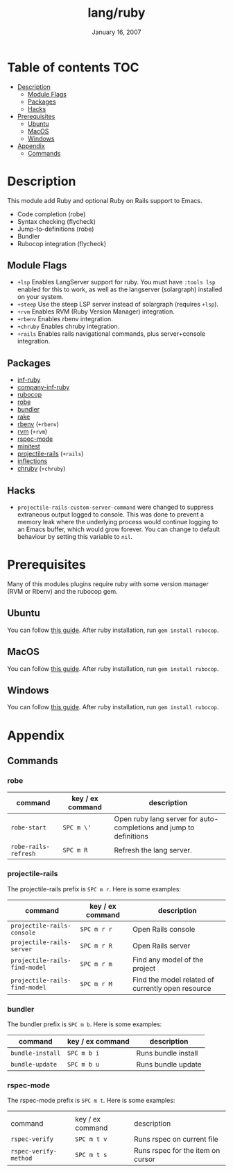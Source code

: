 #+TITLE:   lang/ruby
#+DATE:    January 16, 2007
#+SINCE:   v1.3
#+STARTUP: inlineimages

* Table of contents :TOC:
- [[#description][Description]]
  - [[#module-flags][Module Flags]]
  - [[#packages][Packages]]
  - [[#hacks][Hacks]]
- [[#prerequisites][Prerequisites]]
  - [[#ubuntu][Ubuntu]]
  - [[#macos][MacOS]]
  - [[#windows][Windows]]
- [[#appendix][Appendix]]
  - [[#commands][Commands]]

* Description
This module add Ruby and optional Ruby on Rails support to Emacs.

+ Code completion (robe)
+ Syntax checking (flycheck)
+ Jump-to-definitions (robe)
+ Bundler
+ Rubocop integration (flycheck)

** Module Flags
+ =+lsp= Enables LangServer support for ruby. You must have =:tools lsp= enabled
  for this to work, as well as the langserver (solargraph) installed on your
  system.
+ =+steep= Use the steep LSP server instead of solargraph (requires =+lsp=).
+ =+rvm= Enables RVM (Ruby Version Manager) integration.
+ =+rbenv= Enables rbenv integration.
+ =+chruby= Enables chruby integration.
+ =+rails= Enables rails navigational commands, plus server+console integration.

** Packages
+ [[https://github.com/nonsequitur/inf-ruby][inf-ruby]]
+ [[https://github.com/company-mode/company-inf-ruby][company-inf-ruby]]
+ [[https://github.com/rubocop-hq/rubocop-emacs][rubocop]]
+ [[https://github.com/dgutov/robe][robe]]
+ [[https://github.com/endofunky/bundler.el/tree/43efb6be4ed118b06d787ce7fbcffd68a31732a7][bundler]]
+ [[https://github.com/asok/rake][rake]]
+ [[https://github.com/senny/rbenv.el][rbenv]] (=+rbenv=)
+ [[https://github.com/senny/rvm.el][rvm]] (=+rvm=)
+ [[https://github.com/pezra/rspec-mode][rspec-mode]]
+ [[https://github.com/arthurnn/minitest-emacs][minitest]]
+ [[https://github.com/asok/projectile-rails][projectile-rails]] (=+rails=)
+ [[https://github.com/eschulte/jump.el/tree/e4f1372cf22e811faca52fc86bdd5d817498a4d8][inflections]]
+ [[https://github.com/plexus/chruby.el][chruby]] (=+chruby=)

** Hacks
+ =projectile-rails-custom-server-command= were changed to suppress extraneous output logged
  to console. This was done to prevent a memory leak where the underlying
  process would continue logging to an Emacs buffer, which would grow forever.  You can change to default behaviour by
  setting this variable to =nil=.

* Prerequisites
Many of this modules plugins require ruby with some version manager (RVM or
Rbenv) and the rubocop gem.

** Ubuntu
You can follow [[https://gorails.com/setup/ubuntu/18.04][this guide]]. After ruby installation, run ~gem install rubocop~.
** MacOS
You can follow [[https://gorails.com/setup/osx/10.15-catalina][this guide]]. After ruby installation, run ~gem install rubocop~.
** Windows
You can follow [[https://gorails.com/setup/windows/10][this guide]]. After ruby installation, run ~gem install rubocop~.

* Appendix
** Commands
*** robe
| command              | key / ex command | description                                                        |
|----------------------+------------------+--------------------------------------------------------------------|
| ~robe-start~         | =SPC m \'=       | Open ruby lang server for auto-completions and jump to definitions |
| ~robe-rails-refresh~ | =SPC m R=        | Refresh the lang server.                                           |

*** projectile-rails
The projectile-rails prefix is =SPC m r=.  Here is some examples:

| command                       | key / ex command | description                                       |
|-------------------------------+------------------+---------------------------------------------------|
| ~projectile-rails-console~    | =SPC m r r=      | Open Rails console                                |
| ~projectile-rails-server~     | =SPC m r R=      | Open Rails server                                 |
| ~projectile-rails-find-model~ | =SPC m r m=      | Find any model of the project                     |
| ~projectile-rails-find-model~ | =SPC m r M=      | Find the model related of currently open resource |
*** bundler
The bundler prefix is =SPC m b=.  Here is some examples:

| command          | key / ex command | description         |
|------------------+------------------+---------------------|
| ~bundle-install~ | =SPC m b i=      | Runs bundle install |
| ~bundle-update~  | =SPC m b u=      | Runs bundle update  |
*** rspec-mode
The rspec-mode prefix is =SPC m t=.  Here is some examples:
|                       |                  |                                   |
| command               | key / ex command | description                       |
|-----------------------+------------------+-----------------------------------|
| ~rspec-verify~        | =SPC m t v=      | Runs rspec on current file        |
| ~rspec-verify-method~ | =SPC m t s=      | Runs rspec for the item on cursor |


